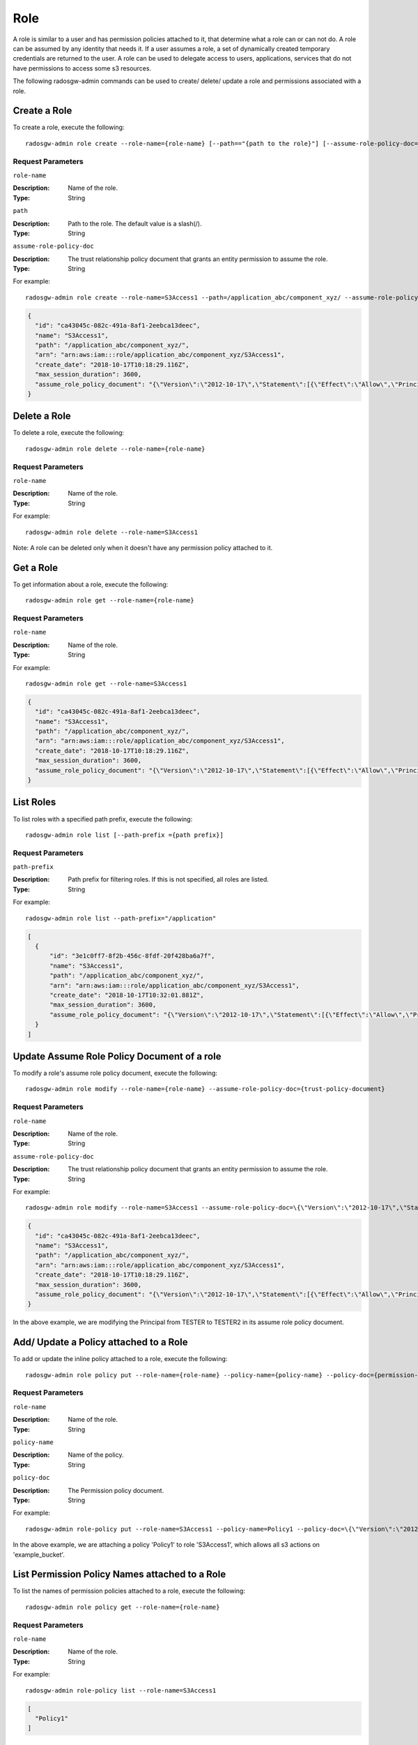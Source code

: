======
 Role
======

A role is similar to a user and has permission policies attached to it, that determine what a role can or can not do. A role can be assumed by any identity that needs it. If a user assumes a role, a set of dynamically created temporary credentials are returned to the user. A role can be used to delegate access to users, applications, services that do not have permissions to access some s3 resources.

The following radosgw-admin commands can be used to create/ delete/ update a role and permissions associated with a role.

Create a Role
-------------

To create a role, execute the following::

	radosgw-admin role create --role-name={role-name} [--path=="{path to the role}"] [--assume-role-policy-doc={trust-policy-document}]

Request Parameters
~~~~~~~~~~~~~~~~~~

``role-name``

:Description: Name of the role.
:Type: String

``path``

:Description: Path to the role. The default value is a slash(/).
:Type: String

``assume-role-policy-doc``

:Description: The trust relationship policy document that grants an entity permission to assume the role.
:Type: String

For example:: 	
	
  radosgw-admin role create --role-name=S3Access1 --path=/application_abc/component_xyz/ --assume-role-policy-doc=\{\"Version\":\"2012-10-17\",\"Statement\":\[\{\"Effect\":\"Allow\",\"Principal\":\{\"AWS\":\[\"arn:aws:iam:::user/TESTER\"\]\},\"Action\":\[\"sts:AssumeRole\"\]\}\]\}
  
.. code-block:: javascript
  
  {
    "id": "ca43045c-082c-491a-8af1-2eebca13deec",
    "name": "S3Access1",
    "path": "/application_abc/component_xyz/",
    "arn": "arn:aws:iam:::role/application_abc/component_xyz/S3Access1",
    "create_date": "2018-10-17T10:18:29.116Z",
    "max_session_duration": 3600,
    "assume_role_policy_document": "{\"Version\":\"2012-10-17\",\"Statement\":[{\"Effect\":\"Allow\",\"Principal\":{\"AWS\":[\"arn:aws:iam:::user/TESTER\"]},\"Action\":[\"sts:AssumeRole\"]}]}"
  }


Delete a Role
-------------

To delete a role, execute the following::

	radosgw-admin role delete --role-name={role-name}

Request Parameters
~~~~~~~~~~~~~~~~~~

``role-name``

:Description: Name of the role.
:Type: String

For example:: 	
	
  radosgw-admin role delete --role-name=S3Access1

Note: A role can be deleted only when it doesn't have any permission policy attached to it.

Get a Role
----------

To get information about a role, execute the following::

	radosgw-admin role get --role-name={role-name}

Request Parameters
~~~~~~~~~~~~~~~~~~

``role-name``

:Description: Name of the role.
:Type: String

For example:: 	
	
  radosgw-admin role get --role-name=S3Access1
  
.. code-block:: javascript
  
  {
    "id": "ca43045c-082c-491a-8af1-2eebca13deec",
    "name": "S3Access1",
    "path": "/application_abc/component_xyz/",
    "arn": "arn:aws:iam:::role/application_abc/component_xyz/S3Access1",
    "create_date": "2018-10-17T10:18:29.116Z",
    "max_session_duration": 3600,
    "assume_role_policy_document": "{\"Version\":\"2012-10-17\",\"Statement\":[{\"Effect\":\"Allow\",\"Principal\":{\"AWS\":[\"arn:aws:iam:::user/TESTER\"]},\"Action\":[\"sts:AssumeRole\"]}]}"
  }


List Roles
----------

To list roles with a specified path prefix, execute the following::

	radosgw-admin role list [--path-prefix ={path prefix}]

Request Parameters
~~~~~~~~~~~~~~~~~~

``path-prefix``

:Description: Path prefix for filtering roles. If this is not specified, all roles are listed.
:Type: String

For example:: 	
	
  radosgw-admin role list --path-prefix="/application"
  
.. code-block:: javascript
  
  [
    {
        "id": "3e1c0ff7-8f2b-456c-8fdf-20f428ba6a7f",
        "name": "S3Access1",
        "path": "/application_abc/component_xyz/",
        "arn": "arn:aws:iam:::role/application_abc/component_xyz/S3Access1",
        "create_date": "2018-10-17T10:32:01.881Z",
        "max_session_duration": 3600,
        "assume_role_policy_document": "{\"Version\":\"2012-10-17\",\"Statement\":[{\"Effect\":\"Allow\",\"Principal\":{\"AWS\":[\"arn:aws:iam:::user/TESTER\"]},\"Action\":[\"sts:AssumeRole\"]}]}"
    }
  ]


Update Assume Role Policy Document of a role
--------------------------------------------

To modify a role's assume role policy document, execute the following::

	radosgw-admin role modify --role-name={role-name} --assume-role-policy-doc={trust-policy-document}

Request Parameters
~~~~~~~~~~~~~~~~~~

``role-name``

:Description: Name of the role.
:Type: String

``assume-role-policy-doc``

:Description: The trust relationship policy document that grants an entity permission to assume the role.
:Type: String

For example::

  radosgw-admin role modify --role-name=S3Access1 --assume-role-policy-doc=\{\"Version\":\"2012-10-17\",\"Statement\":\[\{\"Effect\":\"Allow\",\"Principal\":\{\"AWS\":\[\"arn:aws:iam:::user/TESTER2\"\]\},\"Action\":\[\"sts:AssumeRole\"\]\}\]\}

.. code-block:: javascript

  {
    "id": "ca43045c-082c-491a-8af1-2eebca13deec",
    "name": "S3Access1",
    "path": "/application_abc/component_xyz/",
    "arn": "arn:aws:iam:::role/application_abc/component_xyz/S3Access1",
    "create_date": "2018-10-17T10:18:29.116Z",
    "max_session_duration": 3600,
    "assume_role_policy_document": "{\"Version\":\"2012-10-17\",\"Statement\":[{\"Effect\":\"Allow\",\"Principal\":{\"AWS\":[\"arn:aws:iam:::user/TESTER2\"]},\"Action\":[\"sts:AssumeRole\"]}]}"
  }


In the above example, we are modifying the Principal from TESTER to TESTER2 in its assume role policy document.

Add/ Update a Policy attached to a Role
---------------------------------------

To add or update the inline policy attached to a role, execute the following::

	radosgw-admin role policy put --role-name={role-name} --policy-name={policy-name} --policy-doc={permission-policy-doc}

Request Parameters
~~~~~~~~~~~~~~~~~~

``role-name``

:Description: Name of the role.
:Type: String

``policy-name``

:Description: Name of the policy.
:Type: String

``policy-doc``

:Description: The Permission policy document.
:Type: String

For example::

  radosgw-admin role-policy put --role-name=S3Access1 --policy-name=Policy1 --policy-doc=\{\"Version\":\"2012-10-17\",\"Statement\":\[\{\"Effect\":\"Allow\",\"Action\":\[\"s3:*\"\],\"Resource\":\"arn:aws:s3:::example_bucket\"\}\]\}

In the above example, we are attaching a policy 'Policy1' to role 'S3Access1', which allows all s3 actions on 'example_bucket'.

List Permission Policy Names attached to a Role
-----------------------------------------------

To list the names of permission policies attached to a role, execute the following::

	radosgw-admin role policy get --role-name={role-name}

Request Parameters
~~~~~~~~~~~~~~~~~~

``role-name``

:Description: Name of the role.
:Type: String

For example::

  radosgw-admin role-policy list --role-name=S3Access1

.. code-block:: javascript

  [
    "Policy1"
  ]


Get Permission Policy attached to a Role
----------------------------------------

To get a specific permission policy attached to a role, execute the following::

	radosgw-admin role policy get --role-name={role-name} --policy-name={policy-name}

Request Parameters
~~~~~~~~~~~~~~~~~~

``role-name``

:Description: Name of the role.
:Type: String

``policy-name``

:Description: Name of the policy.
:Type: String

For example::

  radosgw-admin role-policy get --role-name=S3Access1 --policy-name=Policy1

.. code-block:: javascript

  {
    "Permission policy": "{\"Version\":\"2012-10-17\",\"Statement\":[{\"Effect\":\"Allow\",\"Action\":[\"s3:*\"],\"Resource\":\"arn:aws:s3:::example_bucket\"}]}"
  }


Delete Policy attached to a Role
--------------------------------

To delete permission policy attached to a role, execute the following::

	radosgw-admin role policy delete --role-name={role-name} --policy-name={policy-name}

Request Parameters
~~~~~~~~~~~~~~~~~~

``role-name``

:Description: Name of the role.
:Type: String

``policy-name``

:Description: Name of the policy.
:Type: String

For example::

  radosgw-admin role-policy delete --role-name=S3Access1 --policy-name=Policy1


REST APIs for Manipulating a Role
=================================

In addition to the above radosgw-admin commands, the following REST APIs can be used for manipulating a role. For the request parameters and their explanations, refer to the sections above.

In order to invoke the REST admin APIs, a user with admin caps needs to be created.

.. code-block:: javascript

  radosgw-admin --uid TESTER --display-name "TestUser" --access_key TESTER --secret test123 user create
  radosgw-admin caps add --uid="TESTER" --caps="roles=*"


Create a Role
-------------

Example::
  POST "<hostname>?Action=CreateRole&RoleName=S3Access&Path=/application_abc/component_xyz/&AssumeRolePolicyDocument=\{\"Version\":\"2012-10-17\",\"Statement\":\[\{\"Effect\":\"Allow\",\"Principal\":\{\"AWS\":\[\"arn:aws:iam:::user/TESTER\"\]\},\"Action\":\[\"sts:AssumeRole\"\]\}\]\}"

.. code-block:: XML

  <role>
    <id>8f41f4e0-7094-4dc0-ac20-074a881ccbc5</id>
    <name>S3Access</name>
    <path>/application_abc/component_xyz/</path>
    <arn>arn:aws:iam:::role/application_abc/component_xyz/S3Access</arn>
    <create_date>2018-10-23T07:43:42.811Z</create_date>
    <max_session_duration>3600</max_session_duration>
    <assume_role_policy_document>{"Version":"2012-10-17","Statement":[{"Effect":"Allow","Principal":{"AWS":["arn:aws:iam:::user/TESTER"]},"Action":["sts:AssumeRole"]}]}</assume_role_policy_document>
  </role>


Delete a Role
-------------

Example::
  POST "<hostname>?Action=DeleteRole&RoleName=S3Access"

Note: A role can be deleted only when it doesn't have any permission policy attached to it.

Get a Role
----------

Example::
  POST "<hostname>?Action=GetRole&RoleName=S3Access"

.. code-block:: XML

  <role>
    <id>8f41f4e0-7094-4dc0-ac20-074a881ccbc5</id>
    <name>S3Access</name>
    <path>/application_abc/component_xyz/</path>
    <arn>arn:aws:iam:::role/application_abc/component_xyz/S3Access</arn>
    <create_date>2018-10-23T07:43:42.811Z</create_date>
    <max_session_duration>3600</max_session_duration>
    <assume_role_policy_document>{"Version":"2012-10-17","Statement":[{"Effect":"Allow","Principal":{"AWS":["arn:aws:iam:::user/TESTER"]},"Action":["sts:AssumeRole"]}]}</assume_role_policy_document>
  </role>


List Roles
----------

Example::
  POST "<hostname>?Action=ListRoles&RoleName=S3Access&PathPrefix=/application"

.. code-block:: XML

  <role>
    <id>8f41f4e0-7094-4dc0-ac20-074a881ccbc5</id>
    <name>S3Access</name>
    <path>/application_abc/component_xyz/</path>
    <arn>arn:aws:iam:::role/application_abc/component_xyz/S3Access</arn>
    <create_date>2018-10-23T07:43:42.811Z</create_date>
    <max_session_duration>3600</max_session_duration>
    <assume_role_policy_document>{"Version":"2012-10-17","Statement":[{"Effect":"Allow","Principal":{"AWS":["arn:aws:iam:::user/TESTER"]},"Action":["sts:AssumeRole"]}]}</assume_role_policy_document>
  </role>


Update Assume Role Policy Document
----------------------------------

Example::
  POST "<hostname>?Action=UpdateAssumeRolePolicy&RoleName=S3Access&PolicyDocument=\{\"Version\":\"2012-10-17\",\"Statement\":\[\{\"Effect\":\"Allow\",\"Principal\":\{\"AWS\":\[\"arn:aws:iam:::user/TESTER2\"\]\},\"Action\":\[\"sts:AssumeRole\"\]\}\]\}"

Add/ Update a Policy attached to a Role
---------------------------------------

Example::
  POST "<hostname>?Action=PutRolePolicy&RoleName=S3Access&PolicyName=Policy1&PolicyDocument=\{\"Version\":\"2012-10-17\",\"Statement\":\[\{\"Effect\":\"Allow\",\"Action\":\[\"s3:CreateBucket\"\],\"Resource\":\"arn:aws:s3:::example_bucket\"\}\]\}"

List Permission Policy Names attached to a Role
-----------------------------------------------

Example::
  POST "<hostname>?Action=ListRolePolicies&RoleName=S3Access"

.. code-block:: XML

  <PolicyNames>
    <member>Policy1</member>
  </PolicyNames>


Get Permission Policy attached to a Role
----------------------------------------

Example::
  POST "<hostname>?Action=GetRolePolicy&RoleName=S3Access&PolicyName=Policy1"

.. code-block:: XML

  <GetRolePolicyResult>
    <PolicyName>Policy1</PolicyName>
    <RoleName>S3Access</RoleName>
    <Permission_policy>{"Version":"2012-10-17","Statement":[{"Effect":"Allow","Action":["s3:CreateBucket"],"Resource":"arn:aws:s3:::example_bucket"}]}</Permission_policy>
  </GetRolePolicyResult>


Delete Policy attached to a Role
--------------------------------

Example::
  POST "<hostname>?Action=DeleteRolePolicy&RoleName=S3Access&PolicyName=Policy1"
